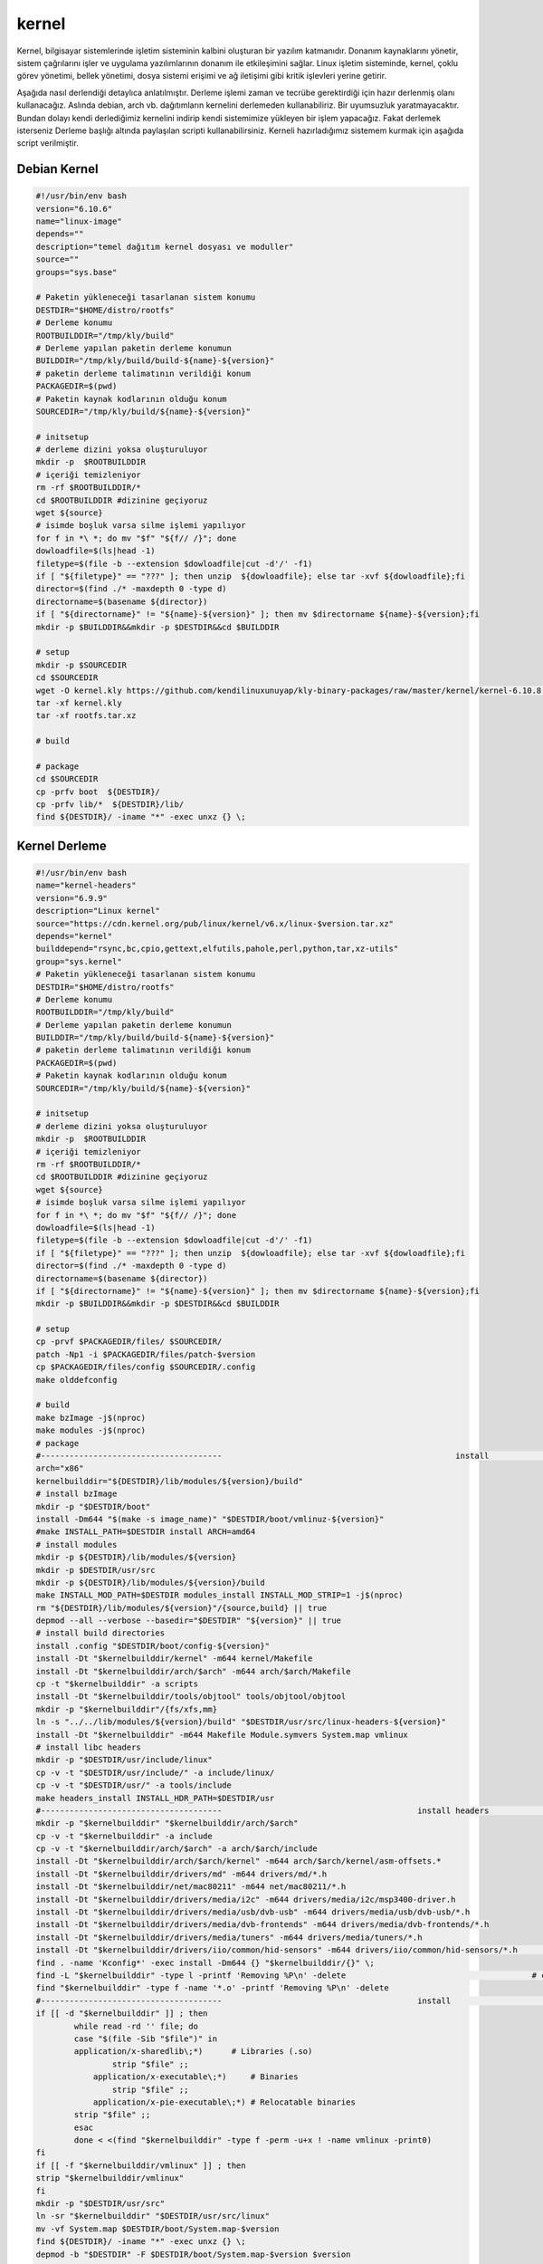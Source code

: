 kernel
++++++

Kernel, bilgisayar sistemlerinde işletim sisteminin kalbini oluşturan bir yazılım katmanıdır. Donanım kaynaklarını yönetir, sistem çağrılarını işler ve uygulama yazılımlarının donanım ile etkileşimini sağlar. Linux işletim sisteminde, kernel, çoklu görev yönetimi, bellek yönetimi, dosya sistemi erişimi ve ağ iletişimi gibi kritik işlevleri yerine getirir.

Aşağıda nasıl derlendiği detaylıca anlatılmıştır. Derleme işlemi zaman ve tecrübe gerektirdiği için hazır derlenmiş olanı kullanacağız. Aslında debian, arch vb. dağıtımların kernelini derlemeden kullanabiliriz. Bir uyumsuzluk yaratmayacaktır. Bundan dolayı kendi derlediğimiz kernelini indirip kendi sistemimize yükleyen bir işlem yapacağız. Fakat derlemek isterseniz Derleme başlığı altında paylaşılan scripti kullanabilirsiniz. Kerneli hazırladığımız sistemem kurmak için aşağıda script verilmiştir.

Debian Kernel
-------------

.. code-block:: shell
	
	#!/usr/bin/env bash
	version="6.10.6"
	name="linux-image"
	depends=""
	description="temel dağıtım kernel dosyası ve moduller"
	source=""
	groups="sys.base"
		
	# Paketin yükleneceği tasarlanan sistem konumu
	DESTDIR="$HOME/distro/rootfs"
	# Derleme konumu
	ROOTBUILDDIR="/tmp/kly/build"
	# Derleme yapılan paketin derleme konumun
	BUILDDIR="/tmp/kly/build/build-${name}-${version}" 
	# paketin derleme talimatının verildiği konum
	PACKAGEDIR=$(pwd) 
	# Paketin kaynak kodlarının olduğu konum
	SOURCEDIR="/tmp/kly/build/${name}-${version}" 

	# initsetup
	# derleme dizini yoksa oluşturuluyor
	mkdir -p  $ROOTBUILDDIR
	# içeriği temizleniyor
	rm -rf $ROOTBUILDDIR/* 
	cd $ROOTBUILDDIR #dizinine geçiyoruz
	wget ${source}
	# isimde boşluk varsa silme işlemi yapılıyor
	for f in *\ *; do mv "$f" "${f// /}"; done 
	dowloadfile=$(ls|head -1)
	filetype=$(file -b --extension $dowloadfile|cut -d'/' -f1)
	if [ "${filetype}" == "???" ]; then unzip  ${dowloadfile}; else tar -xvf ${dowloadfile};fi
	director=$(find ./* -maxdepth 0 -type d)
	directorname=$(basename ${director})
	if [ "${directorname}" != "${name}-${version}" ]; then mv $directorname ${name}-${version};fi
	mkdir -p $BUILDDIR&&mkdir -p $DESTDIR&&cd $BUILDDIR
	
	# setup
	mkdir -p $SOURCEDIR
	cd $SOURCEDIR
	wget -O kernel.kly https://github.com/kendilinuxunuyap/kly-binary-packages/raw/master/kernel/kernel-6.10.8.kly
	tar -xf kernel.kly
	tar -xf rootfs.tar.xz
	
	# build
    
	# package
	cd $SOURCEDIR
	cp -prfv boot  ${DESTDIR}/
	cp -prfv lib/*  ${DESTDIR}/lib/
	find ${DESTDIR}/ -iname "*" -exec unxz {} \;

.. raw:: pdf

   PageBreak

Kernel Derleme
--------------

.. code-block:: shell
	
	#!/usr/bin/env bash
	name="kernel-headers"
	version="6.9.9"
	description="Linux kernel"
	source="https://cdn.kernel.org/pub/linux/kernel/v6.x/linux-$version.tar.xz"
	depends="kernel"
	builddepend="rsync,bc,cpio,gettext,elfutils,pahole,perl,python,tar,xz-utils"
	group="sys.kernel"
	# Paketin yükleneceği tasarlanan sistem konumu
	DESTDIR="$HOME/distro/rootfs"
	# Derleme konumu
	ROOTBUILDDIR="/tmp/kly/build"
	# Derleme yapılan paketin derleme konumun
	BUILDDIR="/tmp/kly/build/build-${name}-${version}" 
	# paketin derleme talimatının verildiği konum
	PACKAGEDIR=$(pwd) 
	# Paketin kaynak kodlarının olduğu konum
	SOURCEDIR="/tmp/kly/build/${name}-${version}" 

	# initsetup
	# derleme dizini yoksa oluşturuluyor
	mkdir -p  $ROOTBUILDDIR
	# içeriği temizleniyor
	rm -rf $ROOTBUILDDIR/* 
	cd $ROOTBUILDDIR #dizinine geçiyoruz
	wget ${source}
	# isimde boşluk varsa silme işlemi yapılıyor
	for f in *\ *; do mv "$f" "${f// /}"; done 
	dowloadfile=$(ls|head -1)
	filetype=$(file -b --extension $dowloadfile|cut -d'/' -f1)
	if [ "${filetype}" == "???" ]; then unzip  ${dowloadfile}; else tar -xvf ${dowloadfile};fi
	director=$(find ./* -maxdepth 0 -type d)
	directorname=$(basename ${director})
	if [ "${directorname}" != "${name}-${version}" ]; then mv $directorname ${name}-${version};fi
	mkdir -p $BUILDDIR&&mkdir -p $DESTDIR&&cd $BUILDDIR
	
	# setup
	cp -prvf $PACKAGEDIR/files/ $SOURCEDIR/
	patch -Np1 -i $PACKAGEDIR/files/patch-$version
	cp $PACKAGEDIR/files/config $SOURCEDIR/.config
	make olddefconfig

	# build
	make bzImage -j$(nproc)
	make modules -j$(nproc)
	# package
	#-------------------------------------- 						install 			-------------------------------------
	arch="x86"
	kernelbuilddir="${DESTDIR}/lib/modules/${version}/build"
	# install bzImage
	mkdir -p "$DESTDIR/boot"
	install -Dm644 "$(make -s image_name)" "$DESTDIR/boot/vmlinuz-${version}"
	#make INSTALL_PATH=$DESTDIR install ARCH=amd64
	# install modules
	mkdir -p ${DESTDIR}/lib/modules/${version}
	mkdir -p $DESTDIR/usr/src
	mkdir -p ${DESTDIR}/lib/modules/${version}/build
	make INSTALL_MOD_PATH=$DESTDIR modules_install INSTALL_MOD_STRIP=1 -j$(nproc)
	rm "${DESTDIR}/lib/modules/${version}"/{source,build} || true
	depmod --all --verbose --basedir="$DESTDIR" "${version}" || true
	# install build directories
	install .config "$DESTDIR/boot/config-${version}"
	install -Dt "$kernelbuilddir/kernel" -m644 kernel/Makefile
	install -Dt "$kernelbuilddir/arch/$arch" -m644 arch/$arch/Makefile
	cp -t "$kernelbuilddir" -a scripts
	install -Dt "$kernelbuilddir/tools/objtool" tools/objtool/objtool
	mkdir -p "$kernelbuilddir"/{fs/xfs,mm}
	ln -s "../../lib/modules/${version}/build" "$DESTDIR/usr/src/linux-headers-${version}"
	install -Dt "$kernelbuilddir" -m644 Makefile Module.symvers System.map vmlinux
	# install libc headers
	mkdir -p "$DESTDIR/usr/include/linux"
	cp -v -t "$DESTDIR/usr/include/" -a include/linux/
	cp -v -t "$DESTDIR/usr/" -a tools/include	
	make headers_install INSTALL_HDR_PATH=$DESTDIR/usr
	#-------------------------------------- 					install headers				-------------------------------------
	mkdir -p "$kernelbuilddir" "$kernelbuilddir/arch/$arch"
	cp -v -t "$kernelbuilddir" -a include
	cp -v -t "$kernelbuilddir/arch/$arch" -a arch/$arch/include
	install -Dt "$kernelbuilddir/arch/$arch/kernel" -m644 arch/$arch/kernel/asm-offsets.*
	install -Dt "$kernelbuilddir/drivers/md" -m644 drivers/md/*.h
	install -Dt "$kernelbuilddir/net/mac80211" -m644 net/mac80211/*.h
	install -Dt "$kernelbuilddir/drivers/media/i2c" -m644 drivers/media/i2c/msp3400-driver.h
	install -Dt "$kernelbuilddir/drivers/media/usb/dvb-usb" -m644 drivers/media/usb/dvb-usb/*.h
	install -Dt "$kernelbuilddir/drivers/media/dvb-frontends" -m644 drivers/media/dvb-frontends/*.h
	install -Dt "$kernelbuilddir/drivers/media/tuners" -m644 drivers/media/tuners/*.h
	install -Dt "$kernelbuilddir/drivers/iio/common/hid-sensors" -m644 drivers/iio/common/hid-sensors/*.h 		# https://bugs.archlinux.org/task/71392
	find . -name 'Kconfig*' -exec install -Dm644 {} "$kernelbuilddir/{}" \;
	find -L "$kernelbuilddir" -type l -printf 'Removing %P\n' -delete					# clearing
	find "$kernelbuilddir" -type f -name '*.o' -printf 'Removing %P\n' -delete
	#-------------------------------------- 					install 										------------------------------------
	if [[ -d "$kernelbuilddir" ]] ; then
		while read -rd '' file; do
		case "$(file -Sib "$file")" in
		application/x-sharedlib\;*)      # Libraries (.so)
		        strip "$file" ;;
		    application/x-executable\;*)     # Binaries
		        strip "$file" ;;
		    application/x-pie-executable\;*) # Relocatable binaries
		strip "$file" ;;
		esac
		done < <(find "$kernelbuilddir" -type f -perm -u+x ! -name vmlinux -print0)
	fi
	if [[ -f "$kernelbuilddir/vmlinux" ]] ; then
	strip "$kernelbuilddir/vmlinux"
	fi
	mkdir -p "$DESTDIR/usr/src"
	ln -sr "$kernelbuilddir" "$DESTDIR/usr/src/linux"
	mv -vf System.map $DESTDIR/boot/System.map-$version
	find ${DESTDIR}/ -iname "*" -exec unxz {} \;
	depmod -b "$DESTDIR" -F $DESTDIR/boot/System.map-$version $version
	
Yukarıdaki kodların sorunsuz çalışabilmesi için ek dosyayalara ihtiyaç vardır. Bu ek dosyaları indirmek için `tıklayınız. <https://kendilinuxunuyap.github.io/_static/files/kernel/files.tar>`_ tar dosyasını indirdikten sonra istediğiniz bir konumda **kernel** adında bir dizin oluşturun ve tar dosyasını oluşturulan dizin içinde açınınız. Yukarı verilen script kodlarını build adında bir dosya oluşturup içine kopyalayın ve kaydedin. Daha sonra build scriptini çalıştırın. Aşağıda gösterilen komutları paket için oluşturulan dizinin içinde terminal açarak çalıştırınız.


.. code-block:: shell
	
	chmod 755 build&&sudo ./build
  
.. raw:: pdf

   PageBreak

